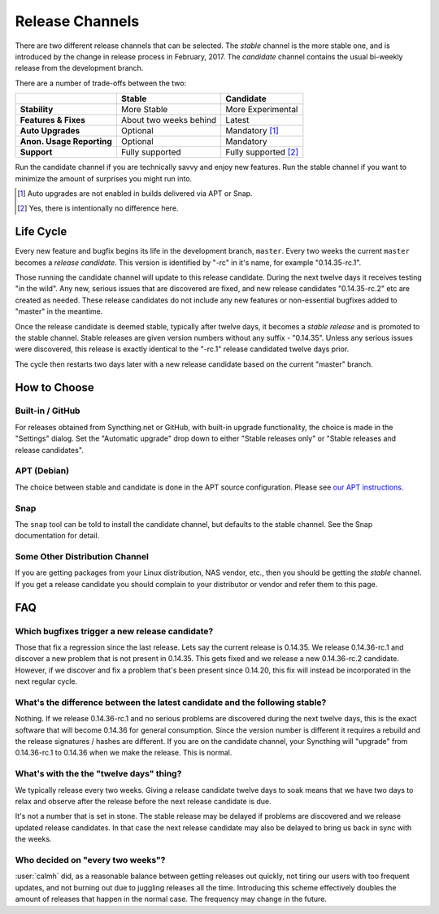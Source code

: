 Release Channels
================

There are two different release channels that can be selected. The *stable*
channel is the more stable one, and is introduced by the change in release
process in February, 2017. The *candidate* channel contains the usual
bi-weekly release from the development branch.

There are a number of trade-offs between the two:

=========================  =========================  ======================
\                                   Stable                   Candidate
=========================  =========================  ======================
**Stability**              More Stable                More Experimental
**Features & Fixes**       About two weeks behind     Latest
**Auto Upgrades**          Optional                   Mandatory [#]_
**Anon. Usage Reporting**  Optional                   Mandatory
**Support**                Fully supported            Fully supported [#]_
=========================  =========================  ======================

Run the candidate channel if you are technically savvy and enjoy new
features. Run the stable channel if you want to minimize the amount of
surprises you might run into.

.. [#] Auto upgrades are not enabled in builds delivered via APT or Snap.
.. [#] Yes, there is intentionally no difference here.

Life Cycle
----------

Every new feature and bugfix begins its life in the development branch,
``master``. Every two weeks the current ``master`` becomes a *release
candidate*. This version is identified by "-rc" in it's name, for example
"0.14.35-rc.1".

Those running the candidate channel will update to this release candidate.
During the next twelve days it receives testing "in the wild". Any new,
serious issues that are discovered are fixed, and new release candidates
"0.14.35-rc.2" etc are created as needed. These release candidates do not
include any new features or non-essential bugfixes added to "master" in the
meantime.

Once the release candidate is deemed stable, typically after twelve days, it
becomes a *stable release* and is promoted to the stable channel. Stable
releases are given version numbers without any suffix - "0.14.35". Unless
any serious issues were discovered, this release is exactly identical to the
"-rc.1" release candidated twelve days prior.

The cycle then restarts two days later with a new release candidate based on
the current "master" branch.

How to Choose
-------------

Built-in / GitHub
~~~~~~~~~~~~~~~~~

For releases obtained from Syncthing.net or GitHub, with built-in upgrade
functionality, the choice is made in the "Settings" dialog. Set the
"Automatic upgrade" drop down to either "Stable releases only" or "Stable
releases and release candidates".

APT (Debian)
~~~~~~~~~~~~

The choice between stable and candidate is done in the APT source
configuration. Please see `our APT instructions
<https://apt.syncthing.net/>`__.

Snap
~~~~

The ``snap`` tool can be told to install the candidate channel, but defaults
to the stable channel. See the Snap documentation for detail.

Some Other Distribution Channel
~~~~~~~~~~~~~~~~~~~~~~~~~~~~~~~

If you are getting packages from your Linux distribution, NAS vendor, etc.,
then you should be getting the *stable* channel. If you get a release
candidate you should complain to your distributor or vendor and refer them
to this page.

FAQ
---

Which bugfixes trigger a new release candidate?
~~~~~~~~~~~~~~~~~~~~~~~~~~~~~~~~~~~~~~~~~~~~~~~

Those that fix a regression since the last release. Lets say the current
release is 0.14.35. We release 0.14.36-rc.1 and discover a new problem that
is not present in 0.14.35. This gets fixed and we release a new 0.14.36-rc.2
candidate. However, if we discover and fix a problem that's been present
since 0.14.20, this fix will instead be incorporated in the next regular
cycle.

What's the difference between the latest candidate and the following stable?
~~~~~~~~~~~~~~~~~~~~~~~~~~~~~~~~~~~~~~~~~~~~~~~~~~~~~~~~~~~~~~~~~~~~~~~~~~~~

Nothing. If we release 0.14.36-rc.1 and no serious problems are discovered
during the next twelve days, this is the exact software that will become
0.14.36 for general consumption. Since the version number is different it
requires a rebuild and the release signatures / hashes are different. If you
are on the candidate channel, your Syncthing will "upgrade" from
0.14.36-rc.1 to 0.14.36 when we make the release. This is normal.

What's with the the "twelve days" thing?
~~~~~~~~~~~~~~~~~~~~~~~~~~~~~~~~~~~~~~~~

We typically release every two weeks. Giving a release candidate twelve days
to soak means that we have two days to relax and observe after the release
before the next release candidate is due.

It's not a number that is set in stone. The stable release may be delayed if
problems are discovered and we release updated release candidates. In that
case the next release candidate may also be delayed to bring us back in sync
with the weeks.

Who decided on "every two weeks"?
~~~~~~~~~~~~~~~~~~~~~~~~~~~~~~~~~

:user:`calmh` did, as a reasonable balance between getting releases out
quickly, not tiring our users with too frequent updates, and not burning out
due to juggling releases all the time. Introducing this scheme effectively
doubles the amount of releases that happen in the normal case. The frequency
may change in the future.
